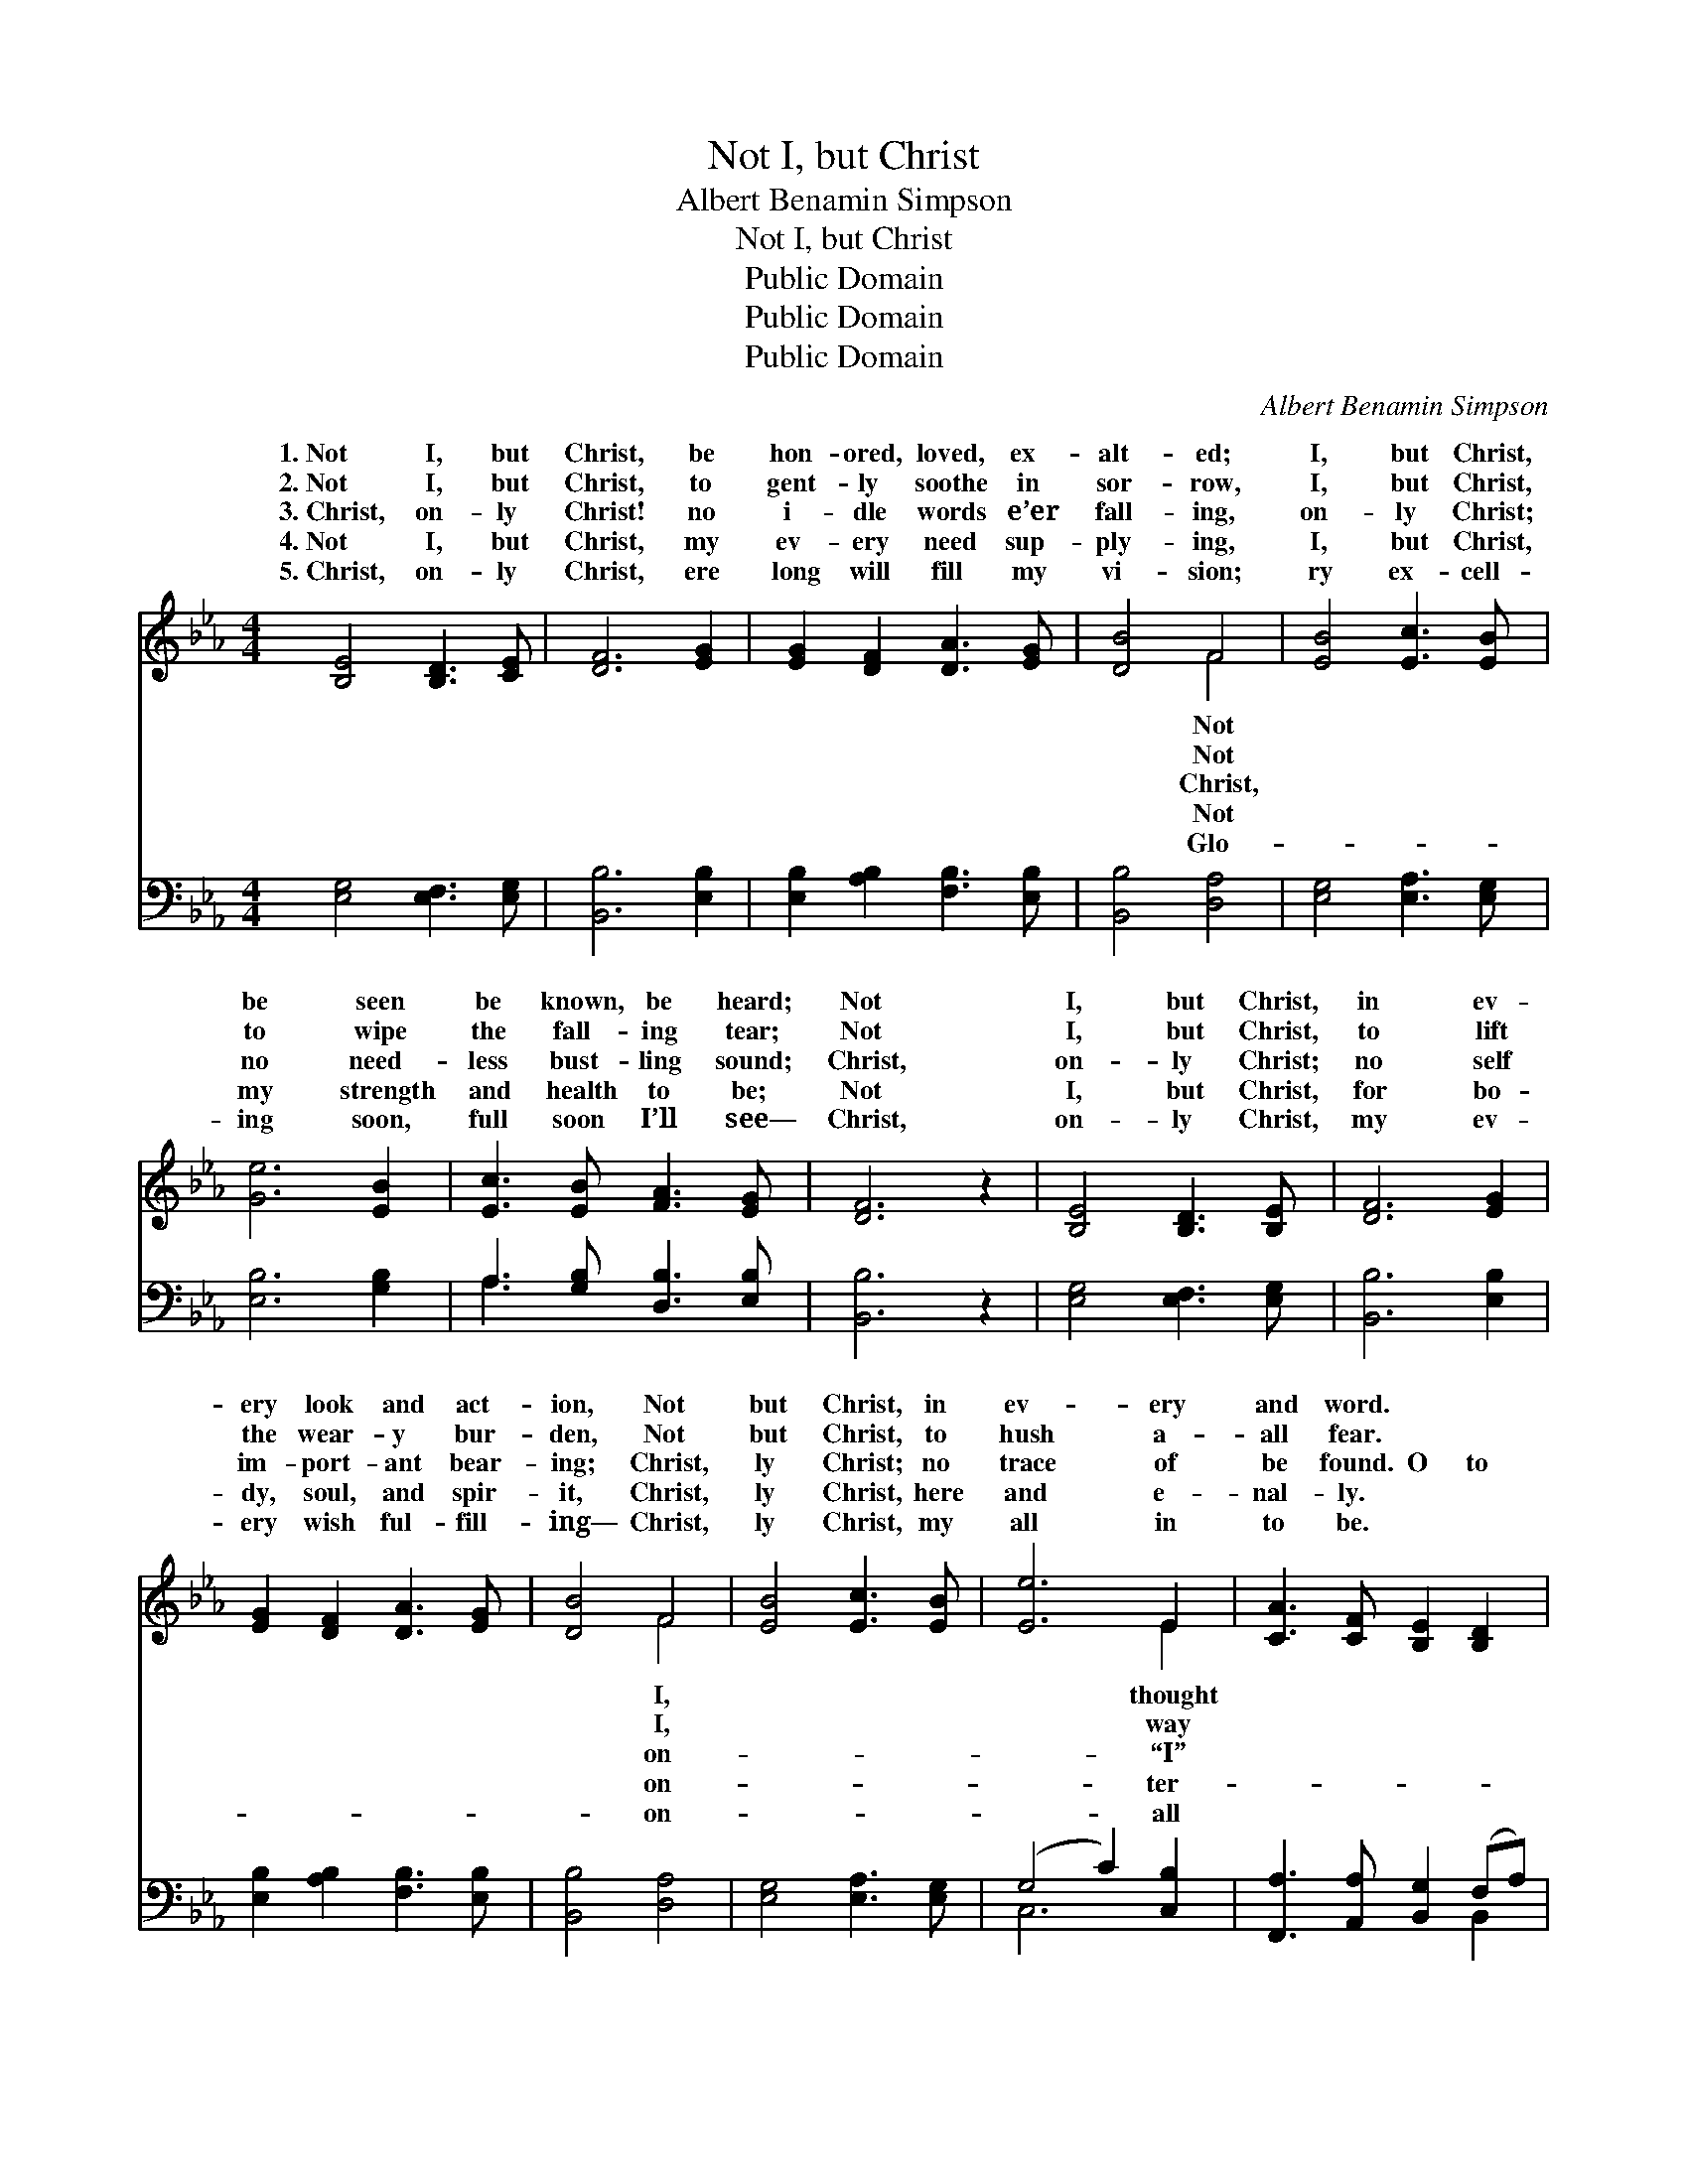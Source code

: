 X:1
T:Not I, but Christ
T:Albert Benamin Simpson
T:Not I, but Christ
T:Public Domain
T:Public Domain
T:Public Domain
C:Albert Benamin Simpson
Z:Public Domain
%%score ( 1 2 ) ( 3 4 )
L:1/8
M:4/4
K:Eb
V:1 treble 
V:2 treble 
V:3 bass 
V:4 bass 
V:1
 [B,E]4 [B,D]3 [CE] | [DF]6 [EG]2 | [EG]2 [DF]2 [DA]3 [EG] | [DB]4 F4 | [EB]4 [Ec]3 [EB] | %5
w: 1.~Not I, but|Christ, be|hon- ored, loved, ex-|alt- ed;|I, but Christ,|
w: 2.~Not I, but|Christ, to|gent- ly soothe in|sor- row,|I, but Christ,|
w: 3.~Christ, on- ly|Christ! no|i- dle words e’er|fall- ing,|on- ly Christ;|
w: 4.~Not I, but|Christ, my|ev- ery need sup-|ply- ing,|I, but Christ,|
w: 5.~Christ, on- ly|Christ, ere|long will fill my|vi- sion;|ry ex- cell-|
 [Ge]6 [EB]2 | [Ec]3 [EB] [FA]3 [EG] | [DF]6 z2 | [B,E]4 [B,D]3 [B,E] | [DF]6 [EG]2 | %10
w: be seen|be known, be heard;|Not|I, but Christ,|in ev-|
w: to wipe|the fall- ing tear;|Not|I, but Christ,|to lift|
w: no need-|less bust- ling sound;|Christ,|on- ly Christ;|no self|
w: my strength|and health to be;|Not|I, but Christ,|for bo-|
w: ing soon,|full soon I’ll see—|Christ,|on- ly Christ,|my ev-|
 [EG]2 [DF]2 [DA]3 [EG] | [DB]4 F4 | [EB]4 [Ec]3 [EB] | [Ee]6 E2 | [CA]3 [CF] [B,E]2 [B,D]2 | %15
w: ery look and act-|ion, Not|but Christ, in|ev- ery|and word. * *|
w: the wear- y bur-|den, Not|but Christ, to|hush a-|all fear. * *|
w: im- port- ant bear-|ing; Christ,|ly Christ; no|trace of|be found. O to|
w: dy, soul, and spir-|it, Christ,|ly Christ, here|and e-|nal- ly. * *|
w: ery wish ful- fill-|ing— Christ,|ly Christ, my|all in|to be. * *|
 [B,E]6 z2 ||"^Refrain" [EG]2 [EG][EG] [EG]2 [EF][EG] | [EA]3 [EG] [EG]4 | %18
w: |||
w: |||
w: be|saved from my- self, dear Lord,|O to be|
w: |||
w: |||
 [EB]2 [EB][EB] [EB]2 [EG]2 | [DF]6 z2 | [DA]2 [DA][EA] [FA]2 [EG]2 | [EA]2 [EB]2 [Ec]3 [DB] | %22
w: ||||
w: ||||
w: lost in Thee, O that|it|might be no more I,|But Christ, that lives|
w: ||||
w: ||||
 [Ee]3 E [DG]2 [DF]2 | E8 |] %24
w: ||
w: ||
w: in me. * *||
w: ||
w: ||
V:2
 x8 | x8 | x8 | x4 F4 | x8 | x8 | x8 | x8 | x8 | x8 | x8 | x4 F4 | x8 | x6 E2 | x8 | x8 || x8 | %17
w: |||Not||||||||I,||thought||||
w: |||Not||||||||I,||way||||
w: |||Christ,||||||||on-||“I”||||
w: |||Not||||||||on-||ter-||||
w: |||Glo-||||||||on-||all||||
 x8 | x8 | x8 | x8 | x8 | x3 E x4 | E8 |] %24
w: |||||||
w: |||||||
w: |||||||
w: |||||||
w: |||||||
V:3
 [E,G,]4 [E,F,]3 [E,G,] | [B,,B,]6 [E,B,]2 | [E,B,]2 [A,B,]2 [F,B,]3 [E,B,] | [B,,B,]4 [D,A,]4 | %4
 [E,G,]4 [E,A,]3 [E,G,] | [E,B,]6 [G,B,]2 | A,3 [G,B,] [D,B,]3 [E,B,] | [B,,B,]6 z2 | %8
 [E,G,]4 [E,F,]3 [E,G,] | [B,,B,]6 [E,B,]2 | [E,B,]2 [A,B,]2 [F,B,]3 [E,B,] | [B,,B,]4 [D,A,]4 | %12
 [E,G,]4 [E,A,]3 [E,G,] | (G,4 C2) [C,B,]2 | [F,,A,]3 [A,,A,] [B,,G,]2 (F,A,) | [E,G,]6 z2 || %16
 C2 CC C2 CC | _C3 B, B,4 | [G,B,]2 [G,B,][G,B,] [G,B,]2 [C,=A,]2 | [B,,B,]6 z2 | %20
 [B,,B,]2 [B,,B,][C,B,] [D,B,]2 (E,_D,) | [C,A,]2 [B,,G,]2 [A,,A,]3 [F,A,] | %22
 [E,G,]3 [C,=A,] [B,,B,]2 [B,,_A,]2 | [E,G,]8 |] %24
V:4
 x8 | x8 | x8 | x8 | x8 | x8 | A,3 x5 | x8 | x8 | x8 | x8 | x8 | x8 | C,6 x2 | x6 B,,2 | x8 || x8 | %17
 x8 | x8 | x8 | x6 B,2 | x8 | x8 | x8 |] %24

